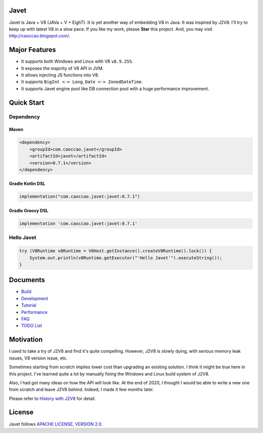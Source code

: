 Javet
=====

|Maven Central|

.. |Maven Central| image:: https://img.shields.io/maven-central/v/com.caoccao.javet/javet.svg
    :target: https://search.maven.org/search?q=g:com.caoccao.javet

Javet is Java + V8 (JAVa + V + EighT). It is yet another way of embedding V8 in Java. It was inspired by J2V8. I'll try to keep up with latest V8 in a slow pace. If you like my work, please **Star** this project. And, you may visit http://caoccao.blogspot.com/.

Major Features
==============

* It supports both Windows and Linux with V8 ``v8.9.255``.
* It exposes the majority of V8 API in JVM.
* It allows injecting JS functions into V8.
* It supports ``BigInt <-> Long``, ``Date <-> ZonedDateTime``.
* It supports Javet engine pool like DB connection pool with a huge performance improvement.

Quick Start
===========

Dependency
----------

Maven
^^^^^

.. code-block:: xml

    <dependency>
        <groupId>com.caoccao.javet</groupId>
        <artifactId>javet</artifactId>
        <version>0.7.1</version>
    </dependency>

Gradle Kotlin DSL
^^^^^^^^^^^^^^^^^

.. code-block:: kotlin

    implementation("com.caoccao.javet:javet:0.7.1")

Gradle Groovy DSL
^^^^^^^^^^^^^^^^^

.. code-block:: groovy

    implementation 'com.caoccao.javet:javet:0.7.1'

Hello Javet
-----------

.. code-block:: java

    try (V8Runtime v8Runtime = V8Host.getInstance().createV8Runtime().lock()) {
        System.out.println(v8Runtime.getExecutor("'Hello Javet'").executeString());
    }

Documents
=========

* `Build <docs/build.rst>`_
* `Development <docs/development.rst>`_
* `Tutorial <docs/tutorial/index.rst>`_
* `Performance <docs/performance.rst>`_
* `FAQ <docs/faq/index.rst>`_
* `TODO List <docs/todo_list.rst>`_

Motivation
==========

I used to take a try of J2V8 and find it's quite compelling. However, J2V8 is slowly dying, with serious memory leak issues, V8 version issue, etc.

Sometimes starting from scratch implies lower cost than upgrading an existing solution. I think it might be true here in this project. I've learned quite a lot by manually fixing the Windows and Linux build system of J2V8.

Also, I had got many ideas on how the API will look like. At the end of 2020, I thought I would be able to write a new one from scratch and leave J2V8 behind. Indeed, I made it few months later.

Please refer to `History with J2V8 <docs/faq/history_with_j2v8.rst>`_ for detail.

License
=======

Javet follows `APACHE LICENSE, VERSION 2.0 <LICENSE>`_.
